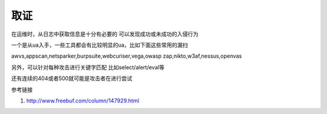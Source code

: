 取证
================================

在运维时，从日志中获取信息是十分有必要的
可以发现成功或未成功的入侵行为

一个是从ua入手，一些工具都会有比较明显的ua，比如下面这些常用的漏扫

awvs,appscan,netsparker,burpsuite,webcuriser,vega,owasp zap,nikto,w3af,nessus,openvas

另外，可以针对每种攻击进行关键字匹配
比如select/alert/eval等

还有连续的404或者500就可能是攻击者在进行尝试

参考链接

1. http://www.freebuf.com/column/147929.html